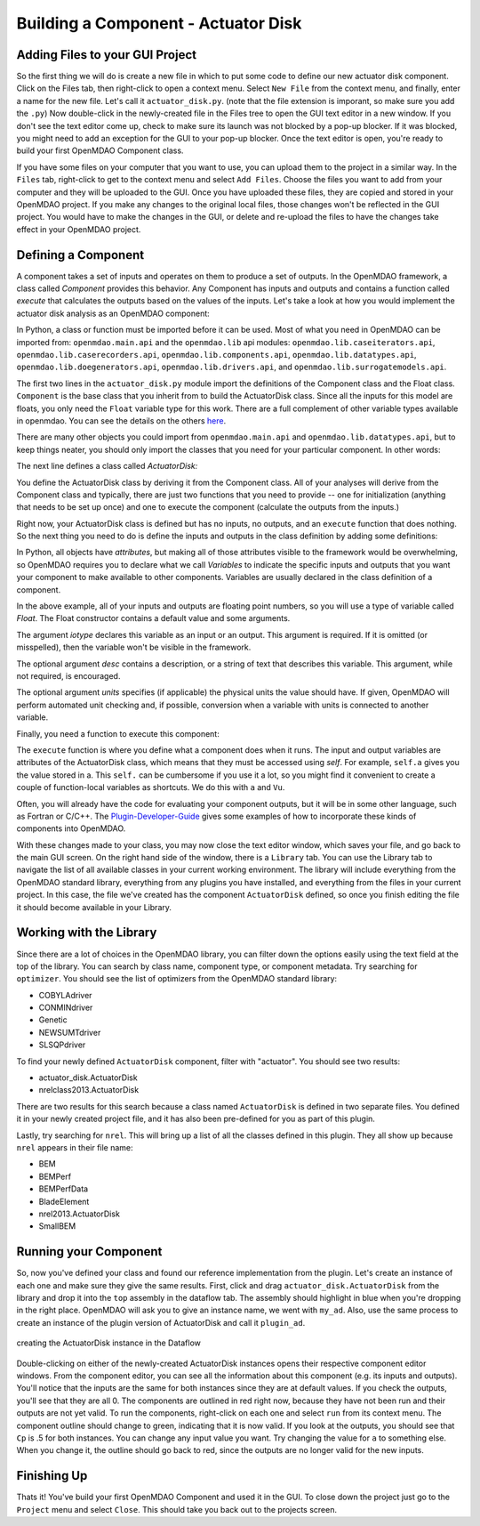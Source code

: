 =============================================================
Building a Component - Actuator Disk
=============================================================

Adding Files to your GUI Project
=========================================

So the first thing we will do is create a new file in which to put some code to define our new actuator disk component. 
Click on the Files tab, then right-click to open a context menu. Select ``New File`` from the context menu, and finally, enter a name for the new 
file. Let's call it ``actuator_disk.py``. (note that the file extension is imporant, so make sure you add the ``.py``)
Now double-click in the newly-created file in the Files tree to open the GUI text editor in a new window. If you don't 
see the text editor come up, check to make sure its launch was not blocked by a pop-up blocker. If it was blocked, you might need to add an exception for the 
GUI to your pop-up blocker. Once the text editor is open, you're ready to build your first OpenMDAO Component class. 

If you have some files on your computer that you want to use, you can upload them to the project in a similar way. In the ``Files`` tab, 
right-click to get to the context menu and select ``Add Files``. Choose the files you want to add from your computer and they will 
be uploaded to the GUI. Once you have uploaded these files, they are copied and stored in your OpenMDAO project. If you make any changes to the original local 
files, those changes won't be reflected in the GUI project. You would have to make the changes in the GUI, or delete and re-upload the 
files to have the changes take effect in your OpenMDAO project. 

Defining a Component 
=========================================

A component takes a set of inputs and operates on them to produce a set of
outputs. In the OpenMDAO framework, a class called *Component*
provides this behavior. Any Component has inputs and outputs and
contains a function called *execute* that calculates the outputs based on the
values of the inputs. Let's take a look at how you would implement the
actuator disk analysis as an OpenMDAO component:

.. testcode:: simple_component_actuatordisk

    from openmdao.main.api import Component
    from openmdao.lib.datatypes.api import Float


    class ActuatorDisk(Component):
        """Simple wind turbine model based on actuator disk theory"""

        #inputs
        a = Float(.5, iotype="in", desc="Induced Velocity Factor", low=0, high=1)
        Area = Float(10, iotype="in", desc="Rotor disk area", units="m**2", low=0)
        rho = Float(1.225, iotype="in", desc="air density", units="kg/m**3")
        Vu = Float(10, iotype="in", desc="Freestream air velocity, upstream of rotor", units="m/s")

        #outputs
        Vr = Float(iotype="out", desc="Air velocity at rotor exit plane", units="m/s")
        Vd = Float(iotype="out", desc="Slipstream air velocity, dowstream of rotor", units="m/s")
        Ct = Float(iotype="out", desc="Thrust Coefficient")
        thrust = Float(iotype="out", desc="Thrust produced by the rotor", units="N")
        Cp = Float(iotype="out", desc="Power Coefficient")
        power = Float(iotype="out", desc="Power produced by the rotor", units="J")

        def execute(self):
            #we use 'a' and 'V0' a lot, so make method-local variables

            a = self.a
            Vu = self.Vu

            q = .5*self.rho*self.Area*Vu**2

            self.u1 = Vu*(1-2 * a)
            self.u = .5*(self.Vu + self.Vd)

            self.Ct = 4*a*(1-a)
            self.thrust = self.Ct*q

            self.Cp = self.Ct*(1-a)
            self.power = self.Cp*q*self.Area


In Python, a class or function must be imported before it can be used. Most of what you need in OpenMDAO
can be imported from: ``openmdao.main.api`` and the ``openmdao.lib`` api modules: 
``openmdao.lib.caseiterators.api``, ``openmdao.lib.caserecorders.api``,
``openmdao.lib.components.api``,  ``openmdao.lib.datatypes.api``, ``openmdao.lib.doegenerators.api``,
``openmdao.lib.drivers.api``, and ``openmdao.lib.surrogatemodels.api``.

The first two lines in the ``actuator_disk.py`` module import the definitions
of the Component class and the Float class. ``Component`` is the base class
that you inherit from to build the ActuatorDisk class. Since all the inputs 
for this model are floats, you only need the ``Float`` variable type for this work.
There are a full complement of other variable types available in openmdao. You can see
the details on the others `here <http://openmdao.org/docs/basics/variables.html>`_.

.. testcode:: simple_component_pieces

    from openmdao.main.api import Component
    from openmdao.lib.datatypes.api import Float
    
There are many other objects you could import from ``openmdao.main.api`` and ``openmdao.lib.datatypes.api``, but to keep things neater, you
should only import the classes that you need for your particular component. In other words:

.. testcode:: package

    # BAD
    from openmdao.main.api import *
    
    # INCONVENIENT
    import openmdao.main.api
    
    # GOOD
    from openmdao.main.api import Component

The next line defines a class called *ActuatorDisk:*

.. testcode:: simple_component_pieces

    
    class ActuatorDisk(Component):
        """Simple wind turbine model based on actuator disk theory"""
    
.. index:: classes, functions

You define the ActuatorDisk class by deriving it from the Component class. All of your analyses 
will derive from the Component class and typically, there are just two functions that you need to
provide -- one for initialization (anything that needs to be set up once) and one to execute the
component (calculate the outputs from the inputs.)

Right now, your ActuatorDisk class is defined but has no inputs, no 
outputs, and an ``execute`` function that does nothing. So the next thing you need
to do is define the inputs and outputs in the class definition
by adding some definitions:

.. testcode:: simple_component_pieces
    
    class ActuatorDisk(Component):
        """Simple wind turbine model based on actuator disk theory"""
    
        #inputs
        a = Float(.5, iotype="in", desc="Induced Velocity Factor", low=0, high=1)
        Area = Float(10, iotype="in", desc="Rotor disk area", units="m**2", low=0)
        rho = Float(1.225, iotype="in", desc="air density", units="kg/m**3")
        Vu = Float(10, iotype="in", desc="Freestream air velocity, upstream of rotor", units="m/s")

        #outputs
        Vr = Float(iotype="out", desc="Air velocity at rotor exit plane", units="m/s")
        Vd = Float(iotype="out", desc="Slipstream air velocity, dowstream of rotor", units="m/s")
        Ct = Float(iotype="out", desc="Thrust Coefficient")
        thrust = Float(iotype="out", desc="Thrust produced by the rotor", units="N")
        Cp = Float(iotype="out", desc="Power Coefficient")
        power = Float(iotype="out", desc="Power produced by the rotor", units="J")

.. index:: Traits

In Python, all objects have *attributes*, but making all of those attributes
visible to the framework would be overwhelming, so OpenMDAO requires you to
declare what we call *Variables* to indicate the specific inputs and outputs
that you want your component to make available to other components. Variables
are usually declared in the class definition of a component.

In the above example, all of your inputs and outputs are floating point numbers, so
you will use a type of variable called *Float*. The Float constructor contains
a default value and some arguments. 

The argument *iotype* declares this variable as an input or an output. This
argument is required. If it is omitted (or misspelled), then the variable
won't be visible in the framework.

The optional argument *desc* contains a description, or a string of text that describes this
variable. This argument, while not required, is encouraged.

The optional argument *units* specifies (if applicable) the physical units the value should have. 
If given, OpenMDAO will perform automated unit checking and, if possible, conversion when a 
variable with units is connected to another variable. 

Finally, you need a function to execute this component:

.. testcode:: simple_component_Paraboloid_pieces

    def execute(self):
            #we use 'a' and 'V0' a lot, so make method-local variables
            a = self.a
            Vu = self.Vu

            q = .5*self.rho*self.Area*Vu**2

            self.u1 = Vu*(1-2 * a)
            self.u = .5*(self.Vu + self.Vd)

            self.Ct = 4*a*(1-a)
            self.thrust = self.Ct*q

            self.Cp = self.Ct*(1-a)
            self.power = self.Cp*q*self.Area
        
The ``execute`` function is where you define what a component does when it runs.
The input and output variables are attributes of the ActuatorDisk class, which means that
they must be accessed using *self*. For example, ``self.a`` gives you the value
stored in a. This ``self.`` can be cumbersome if you use it a lot, so you might 
find it convenient to create a couple of function-local variables as shortcuts. 
We do this with ``a`` and ``Vu``. 

Often, you will already have the code for evaluating your component outputs,
but it will be in some other language, such as Fortran or C/C++. The `Plugin-Developer-Guide <http://openmdao.org/docs/plugin-guide/index.html>`_ 
gives some examples of how to incorporate these kinds of components into OpenMDAO.

With these changes made to your class, you may now close the text editor window, which saves your file, and go back to the main 
GUI screen. On the right hand side of the window, there is a ``Library`` tab. 
You can use the Library tab to navigate the list of all available classes in your current 
working environment. The library will include everything from the OpenMDAO standard 
library, everything from any plugins you have installed, and everything from the files in your current project. 
In this case, the file we've created has the component ``ActuatorDisk`` defined, so once you finish editing the file
it should become available in your Library. 

Working with the Library
=========================================

Since there are a lot of choices in the OpenMDAO library, you can filter down the options easily using the
text field at the top of the library. You can search by class name, component type, or component metadata. 
Try searching for ``optimizer``. You should see the list of optimizers from the OpenMDAO standard library: 

* COBYLAdriver
* CONMINdriver
* Genetic
* NEWSUMTdriver
* SLSQPdriver

To find your newly defined ``ActuatorDisk`` component, filter with "actuator". You should see two results: 

* actuator_disk.ActuatorDisk
* nrelclass2013.ActuatorDisk

There are two results for this search because a class named ``ActuatorDisk`` is defined in two separate 
files. You defined it in your newly created project file, and it has also been pre-defined for you as 
part of this plugin. 

Lastly, try searching for ``nrel``. This will bring up a list of all the classes defined in this plugin.
They all show up because ``nrel`` appears in their file name: 

* BEM
* BEMPerf
* BEMPerfData
* BladeElement
* nrel2013.ActuatorDisk
* SmallBEM

Running your Component
=========================================


So, now you've defined your class and found our reference implementation from the plugin. Let's create 
an instance of each one and make sure they give the same results. First, click and drag ``actuator_disk.ActuatorDisk``
from the library and drop it into the ``top`` assembly in the dataflow tab. The assembly should highlight in blue 
when you're dropping in the right place. OpenMDAO will ask you 
to give an instance name, we went with ``my_ad``. Also, use the same process to create an instance of the plugin version of ActuatorDisk and call it 
``plugin_ad``. 

.. _`create_actuatordisk`:

.. figure:: create_actuatordisk.png
    :align: center

    creating the ActuatorDisk instance in the Dataflow

Double-clicking on either of the newly-created ActuatorDisk instances opens their respective component editor windows. 
From the component editor, you can see all the information about this component (e.g. its inputs and outputs). 
You'll notice that the inputs are the same for both instances since they are at default values. If you check the outputs,
you'll see that they are all 0. The components are outlined in red right now, because they have not been run and their 
outputs are not yet valid. To run the components, right-click on each one and select ``run`` from its context menu. 
The component outline should change to green, indicating that it is now valid. If you look at the outputs, you should see 
that ``Cp`` is .5 for both instances. You can change any input value you want. Try changing the value for ``a`` to something 
else. When you change it, the outline should go back to red, since the outputs are no longer valid for the new inputs. 


Finishing Up
=========================================

Thats it! You've build your first OpenMDAO Component and used it in the GUI. To close down the project just go to the ``Project`` menu and 
select ``Close``. This should take you back out to the projects screen. 

